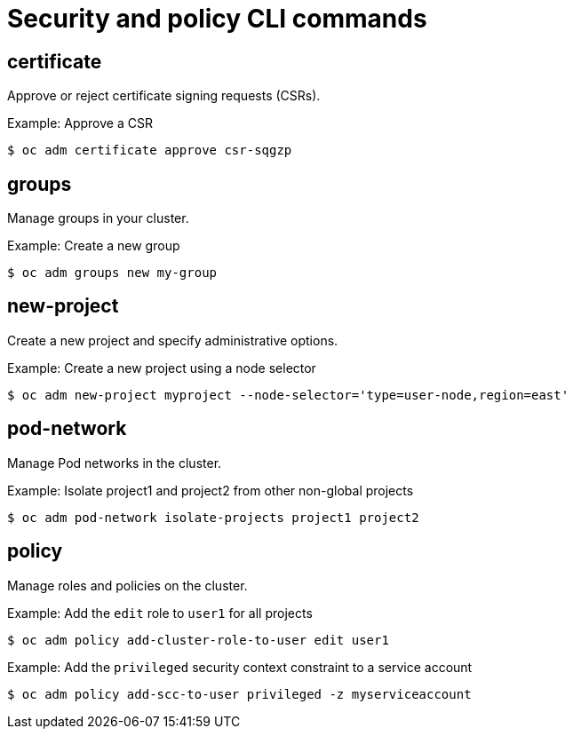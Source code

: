 // Module included in the following assemblies:
//
// * cli_reference/openshift_cli/administrator-cli-commands.adoc

[id="cli-security-policy-commands_{context}"]
= Security and policy CLI commands

== certificate

Approve or reject certificate signing requests (CSRs).

.Example: Approve a CSR
[source,terminal]
----
$ oc adm certificate approve csr-sqgzp
----

== groups

Manage groups in your cluster.

.Example: Create a new group
[source,terminal]
----
$ oc adm groups new my-group
----

== new-project

Create a new project and specify administrative options.

.Example: Create a new project using a node selector
[source,terminal]
----
$ oc adm new-project myproject --node-selector='type=user-node,region=east'
----

== pod-network

Manage Pod networks in the cluster.

.Example: Isolate project1 and project2 from other non-global projects
[source,terminal]
----
$ oc adm pod-network isolate-projects project1 project2
----

== policy

Manage roles and policies on the cluster.

.Example: Add the `edit` role to `user1` for all projects
[source,terminal]
----
$ oc adm policy add-cluster-role-to-user edit user1
----

.Example: Add the `privileged` security context constraint to a service account
[source,terminal]
----
$ oc adm policy add-scc-to-user privileged -z myserviceaccount
----
